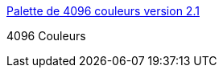 :jbake-type: post
:jbake-status: published
:jbake-title: Palette de 4096 couleurs version 2.1
:jbake-tags: web,software,design,couleur,html,_mois_avr.,_année_2005
:jbake-date: 2005-04-01
:jbake-depth: ../
:jbake-uri: shaarli/1112358858000.adoc
:jbake-source: https://nicolas-delsaux.hd.free.fr/Shaarli?searchterm=http%3A%2F%2Fwww.ficml.org%2Fjemimap%2Fstyle%2Fcolor%2Fcouleur.html&searchtags=web+software+design+couleur+html+_mois_avr.+_ann%C3%A9e_2005
:jbake-style: shaarli

http://www.ficml.org/jemimap/style/color/couleur.html[Palette de 4096 couleurs version 2.1]

4096 Couleurs
